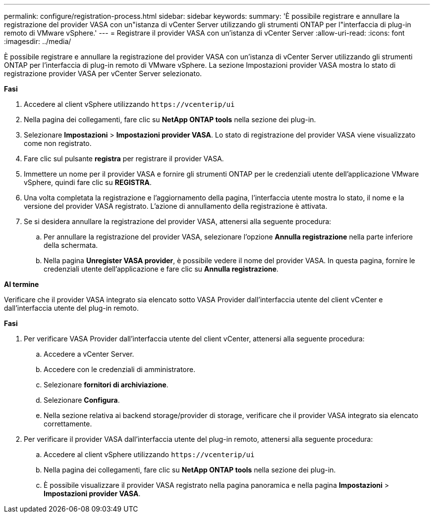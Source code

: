 ---
permalink: configure/registration-process.html 
sidebar: sidebar 
keywords:  
summary: 'È possibile registrare e annullare la registrazione del provider VASA con un"istanza di vCenter Server utilizzando gli strumenti ONTAP per l"interfaccia di plug-in remoto di VMware vSphere.' 
---
= Registrare il provider VASA con un'istanza di vCenter Server
:allow-uri-read: 
:icons: font
:imagesdir: ../media/


[role="lead"]
È possibile registrare e annullare la registrazione del provider VASA con un'istanza di vCenter Server utilizzando gli strumenti ONTAP per l'interfaccia di plug-in remoto di VMware vSphere. La sezione Impostazioni provider VASA mostra lo stato di registrazione provider VASA per vCenter Server selezionato.

*Fasi*

. Accedere al client vSphere utilizzando `\https://vcenterip/ui`
. Nella pagina dei collegamenti, fare clic su *NetApp ONTAP tools* nella sezione dei plug-in.
. Selezionare *Impostazioni* > *Impostazioni provider VASA*. Lo stato di registrazione del provider VASA viene visualizzato come non registrato.
. Fare clic sul pulsante *registra* per registrare il provider VASA.
. Immettere un nome per il provider VASA e fornire gli strumenti ONTAP per le credenziali utente dell'applicazione VMware vSphere, quindi fare clic su *REGISTRA*.
. Una volta completata la registrazione e l'aggiornamento della pagina, l'interfaccia utente mostra lo stato, il nome e la versione del provider VASA registrato. L'azione di annullamento della registrazione è attivata.
. Se si desidera annullare la registrazione del provider VASA, attenersi alla seguente procedura:
+
.. Per annullare la registrazione del provider VASA, selezionare l'opzione *Annulla registrazione* nella parte inferiore della schermata.
.. Nella pagina *Unregister VASA provider*, è possibile vedere il nome del provider VASA. In questa pagina, fornire le credenziali utente dell'applicazione e fare clic su *Annulla registrazione*.




*Al termine*

Verificare che il provider VASA integrato sia elencato sotto VASA Provider dall'interfaccia utente del client vCenter e dall'interfaccia utente del plug-in remoto.

*Fasi*

. Per verificare VASA Provider dall'interfaccia utente del client vCenter, attenersi alla seguente procedura:
+
.. Accedere a vCenter Server.
.. Accedere con le credenziali di amministratore.
.. Selezionare *fornitori di archiviazione*.
.. Selezionare *Configura*.
.. Nella sezione relativa ai backend storage/provider di storage, verificare che il provider VASA integrato sia elencato correttamente.


. Per verificare il provider VASA dall'interfaccia utente del plug-in remoto, attenersi alla seguente procedura:
+
.. Accedere al client vSphere utilizzando `\https://vcenterip/ui`
.. Nella pagina dei collegamenti, fare clic su *NetApp ONTAP tools* nella sezione dei plug-in.
.. È possibile visualizzare il provider VASA registrato nella pagina panoramica e nella pagina *Impostazioni* > *Impostazioni provider VASA*.



